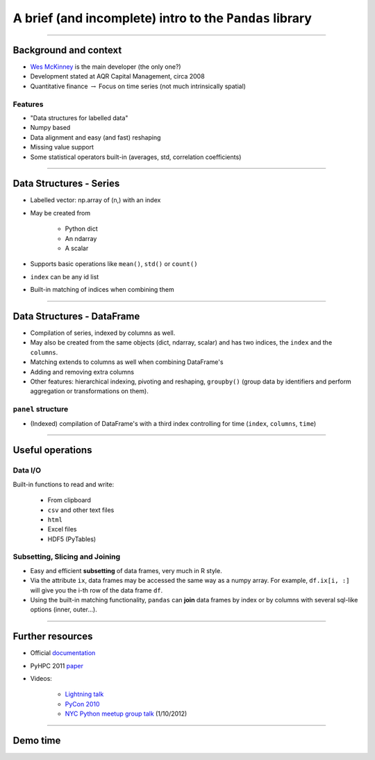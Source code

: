 
========================================================
A brief (and incomplete) intro to the ``Pandas`` library
========================================================

----

Background and context
======================

* `Wes McKinney <http://wesmckinney.com>`_ is the main developer (the only one?)
* Development stated at AQR Capital Management, circa 2008
* Quantitative finance :math:`\rightarrow` Focus on time series (not much
  intrinsically spatial)

Features
--------

* "Data structures for labelled data"
* Numpy based
* Data alignment and easy (and fast) reshaping
* Missing value support
* Some statistical operators built-in (averages, std, correlation
  coefficients)

----

Data Structures - Series
========================

* Labelled vector: np.array of (n,) with an index
* May be created from 

    * Python dict
    * An ndarray
    * A scalar

* Supports basic operations like ``mean()``, ``std()`` or ``count()`` 
* ``index`` can be any id list
* Built-in matching of indices when combining them

----

Data Structures - DataFrame
===========================

* Compilation of series, indexed by columns as well.
* May also be created from the same objects (dict, ndarray, scalar) and has
  two indices, the ``index`` and the ``columns``.
* Matching extends to columns as well when combining DataFrame's
* Adding and removing extra columns
* Other features:  hierarchical indexing, pivoting and reshaping, ``groupby()`` (group data by identifiers and perform aggregation or
  transformations on them).

``panel`` structure
-------------------
* (Indexed) compilation of DataFrame's with a third index controlling for
  time (``index``, ``columns``, ``time``)

----

Useful operations
=================

Data I/O
--------

Built-in functions to read and write:

    * From clipboard
    * ``csv`` and other text files
    * ``html``
    * Excel files
    * HDF5 (PyTables)

Subsetting, Slicing and Joining
-------------------------------

* Easy and efficient **subsetting** of data frames, very much in R style.
* Via the attribute ``ix``, data frames may be accessed the same way as a numpy array. For example, ``df.ix[i, :]`` will give you the i-th row of the data frame ``df``.
* Using the built-in matching functionality, ``pandas`` can **join** data frames by index or by columns with several sql-like options (inner, outer...).

----

Further resources
=================

* Official `documentation <http://pandas.sourceforge.net/basics.html>`_
* PyHPC 2011 `paper <http://wesmckinney.com/blog/?p=330>`_
* Videos: 
  
    * `Lightning talk <http://www.youtube.com/watch?v=3vrCCjmVnIk>`_
    * `PyCon 2010
      <http://python.mirocommunity.org/video/1531/pycon-2010-python-in-quantitat>`_
    * `NYC Python meetup group talk <http://wesmckinney.com/blog/?p=437>`_ (1/10/2012)


----

Demo time
=========

